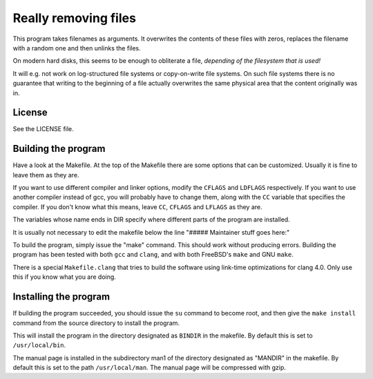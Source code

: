 =====================
Really removing files
=====================

This program takes filenames as arguments. It overwrites the contents of
these files with zeros, replaces the filename with a random one and then
unlinks the files.

On modern hard disks, this seems to be enough to obliterate a file, *depending
of the filesystem that is used!*

It will e.g. not work on log-structured file systems or copy-on-write file
systems. On such file systems there is no guarantee that writing to the
beginning of a file actually overwrites the same physical area that the content
originally was in.


License
-------
See the LICENSE file.


Building the program
--------------------
Have a look at the Makefile. At the top of the Makefile there are some
options that can be customized. Usually it is fine to leave them as they are.

If you want to use different compiler and linker options, modify the
``CFLAGS``
and ``LDFLAGS`` respectively. If you want to use another compiler instead of
gcc, you will probably have to change them, along with the ``CC`` variable that
specifies the compiler. If you don't know what this means, leave ``CC``,
``CFLAGS`` and ``LFLAGS`` as they are.

The variables whose name ends in DIR specify where different parts of the
program are installed.

It is usually not necessary to edit the makefile below the line
"##### Maintainer stuff goes here:"

To build the program, simply issue the "make" command. This should work
without producing errors. Building the program has been tested with both
``gcc`` and ``clang``, and with both FreeBSD's ``make`` and GNU ``make``.

There is a special ``Makefile.clang`` that tries to build the software using
link-time optimizations for clang 4.0. Only use this if you know what you are
doing.


Installing the program
----------------------

If building the program succeeded, you should issue the ``su`` command to
become root, and then give the ``make install`` command from the source
directory to install the program.

This will install the program in the directory designated as ``BINDIR`` in the
makefile. By default this is set to ``/usr/local/bin``.

The manual page is installed in the subdirectory man1 of the directory
designated as "MANDIR" in the makefile. By default this is set to the
path ``/usr/local/man``. The manual page will be compressed with gzip.
